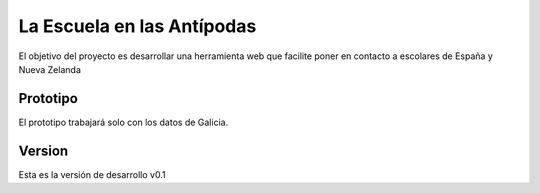 La Escuela en las Antípodas
===========================

El objetivo del proyecto es desarrollar una herramienta web que facilite poner
en contacto a escolares de España y Nueva Zelanda

Prototipo
---------

El prototipo trabajará solo con los datos de Galicia.

Version
-------

Esta es la versión de desarrollo v0.1
